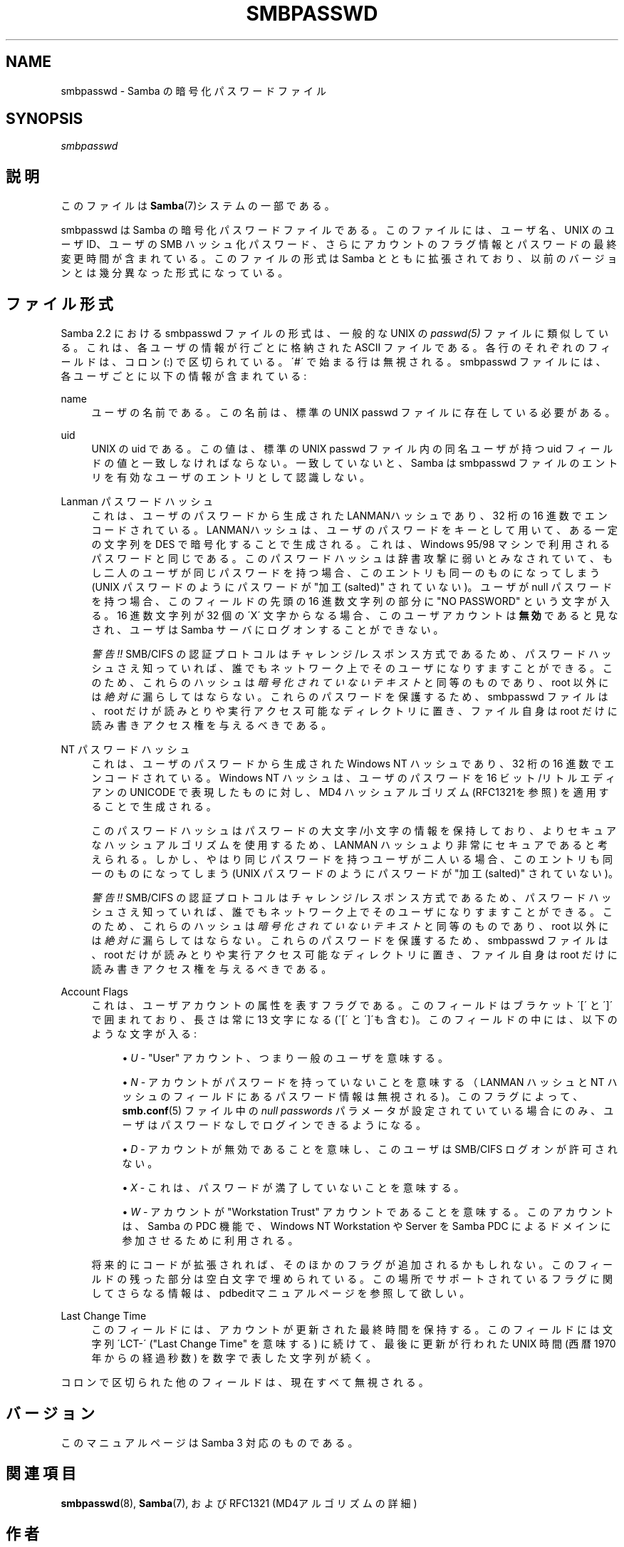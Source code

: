 .\"     Title: smbpasswd
.\"    Author: 
.\" Generator: DocBook XSL Stylesheets v1.73.2 <http://docbook.sf.net/>
.\"      Date: 04/17/2009
.\"    Manual: ファイルフォーマットと変換
.\"    Source: Samba 3.3
.\"
.TH "SMBPASSWD" "5" "04/17/2009" "Samba 3\.3" "ファイルフォーマットと変換"
.\" disable hyphenation
.nh
.\" disable justification (adjust text to left margin only)
.ad l
.SH "NAME"
smbpasswd - Samba の暗号化パスワードファイル
.SH "SYNOPSIS"
.PP
\fIsmbpasswd\fR
.SH "説明"
.PP
このファイルは\fBSamba\fR(7)システムの一部である。
.PP
smbpasswd は Samba の暗号化パスワードファイルである。 このファイルには、ユーザ名、UNIX のユーザ ID、ユーザの SMB ハッシュ化パスワード、さらにアカウントのフラグ情報とパスワードの 最終変更時間が含まれている。このファイルの形式は Samba とともに 拡張されており、以前のバージョンとは幾分異なった形式になっている。
.SH "ファイル形式"
.PP
Samba 2\.2 における smbpasswd ファイルの形式は、一般的な UNIX の
\fIpasswd(5)\fR
ファイルに類似している。 これは、各ユーザの情報が行ごとに格納された ASCII ファイルである。 各行のそれぞれのフィールドは、コロン (:) で区切られている。 \'#\' で始まる行は無視される。 smbpasswd ファイルには、各ユーザごとに以下の情報が含まれている:
.PP
name
.RS 4
ユーザの名前である。この名前は、標準の UNIX passwd ファイルに存在している必要がある。
.RE
.PP
uid
.RS 4
UNIX の uid である。この値は、標準の UNIX passwd ファイル内の同名ユーザが持つ uid フィールドの値と 一致しなければならない。 一致していないと、Samba は smbpasswd ファイルのエントリを有効なユーザのエントリとして認識しない。
.RE
.PP
Lanman パスワードハッシュ
.RS 4
これは、ユーザのパスワードから生成された LANMANハッシュであり、32 桁の 16 進数でエンコードされている。 LANMANハッシュは、ユーザのパスワードをキーとして用いて、 ある一定の文字列を DES で暗号化することで生成される。これは、 Windows 95/98 マシンで利用されるパスワードと同じである。 このパスワードハッシュは辞書攻撃に弱いとみなされていて、 もし二人のユーザが同じパスワードを持つ場合、このエントリも 同一のものになってしまう (UNIX パスワードのようにパスワードが "加工 (salted)" されていない)。 ユーザが null パスワードを持つ場合、このフィールドの先頭の 16 進数文字列の部分に "NO PASSWORD" という文字が入る。 16 進数文字列が 32 個の \'X\' 文字からなる場合、 このユーザアカウントは\fB無効\fRであると見なされ、ユーザは Samba サーバにログオンすることができない。
.sp
\fI警告!!\fR
SMB/CIFS の認証プロトコルはチャレンジ/レスポンス方式で あるため、パスワードハッシュさえ知っていれば、 誰でもネットワーク上でそのユーザになりすますことができる。 このため、これらのハッシュは
\fI暗号化されていないテキスト\fR
と同等のものであり、root 以外には
\fI絶対に\fR
漏らしてはならない。これらのパスワードを保護するため、 smbpasswd ファイルは、root だけが読みとりや実行アクセス可能な ディレクトリに置き、ファイル自身は root だけに読み書き アクセス権を与えるべきである。
.RE
.PP
NT パスワードハッシュ
.RS 4
これは、ユーザのパスワードから生成された Windows NT ハッシュであり、 32 桁の 16 進数でエンコードされて いる。Windows NT ハッシュは、ユーザのパスワードを 16 ビット/リトルエディアンの UNICODE で表現したものに対し、MD4 ハッシュアルゴリズム (RFC1321を参照) を適用することで 生成される。
.sp
このパスワードハッシュは パスワードの大文字/小文字の 情報を保持しており、よりセキュアなハッシュアルゴリズムを 使用するため、LANMAN ハッシュより非常にセキュアであると 考えられる。しかし、やはり同じパスワードを持つユーザが 二人いる場合、このエントリも同一のものになってしまう (UNIX パスワードのようにパスワードが "加工(salted)" されていない)。
.sp
\fI警告!!\fR
SMB/CIFS の認証プロトコルはチャレンジ/レスポンス方式で あるため、パスワードハッシュさえ知っていれば、 誰でもネットワーク上でそのユーザになりすますことができる。 このため、これらのハッシュは
\fI暗号化されていないテキスト\fR
と同等のものであり、root 以外には
\fI絶対に\fR
漏らしてはならない。これらのパスワードを保護するため、 smbpasswd ファイルは、root だけが読みとりや実行アクセス可能な ディレクトリに置き、ファイル自身は root だけに読み書き アクセス権を与えるべきである。
.RE
.PP
Account Flags
.RS 4
これは、ユーザアカウントの属性を表すフラグで ある。このフィールドはブラケット \'[\' と \']\' で囲まれており、長さは常に 13 文字 になる (\'[\' と \']\'も含む)。このフィールドの中には、以下のような文字が入る:
.sp
.RS 4
.ie n \{\
\h'-04'\(bu\h'+03'\c
.\}
.el \{\
.sp -1
.IP \(bu 2.3
.\}
\fIU\fR
\- "User" アカウント、つまり一般のユーザを意味する。
.RE
.sp
.RS 4
.ie n \{\
\h'-04'\(bu\h'+03'\c
.\}
.el \{\
.sp -1
.IP \(bu 2.3
.\}
\fIN\fR
\- アカウントがパスワードを持っていないことを意味する （LANMAN ハッシュと NT ハッシュのフィールドにある パスワード情報は無視される)。このフラグによって、
\fBsmb.conf\fR(5)
ファイル中の
\fInull passwords\fR
パラメータが 設定されていている場合にのみ、ユーザはパスワードなしで ログインできるようになる。
.RE
.sp
.RS 4
.ie n \{\
\h'-04'\(bu\h'+03'\c
.\}
.el \{\
.sp -1
.IP \(bu 2.3
.\}
\fID\fR
\- アカウントが無効であることを意味し、このユーザは SMB/CIFS ログオンが許可されない。
.RE
.sp
.RS 4
.ie n \{\
\h'-04'\(bu\h'+03'\c
.\}
.el \{\
.sp -1
.IP \(bu 2.3
.\}
\fIX\fR
\- これは、パスワードが 満了していないことを意味する。
.RE
.sp
.RS 4
.ie n \{\
\h'-04'\(bu\h'+03'\c
.\}
.el \{\
.sp -1
.IP \(bu 2.3
.\}
\fIW\fR
\- アカウントが "Workstation Trust" アカウントであることを意味する。 このアカウントは、Samba の PDC 機能で、Windows NT Workstation や Server を Samba PDC によるドメインに 参加させるために利用される。
.sp
.RE
将来的にコードが拡張されれば、そのほかのフラグが 追加されるかもしれない。このフィールドの残った部分は空白文字で 埋められている。この場所でサポートされているフラグに関してさらなる情報は、
pdbeditマニュアルページを参照して欲しい。
.RE
.PP
Last Change Time
.RS 4
このフィールドには、アカウントが更新された 最終時間を保持する。このフィールドには文字列 \'LCT\-\' ("Last Change Time" を意味する) に続けて、最後に更新が行われた UNIX 時間 (西暦 1970 年からの経過秒数) を数字で表した文字列が 続く。
.RE
.PP
コロンで区切られた他のフィールドは、 現在すべて無視される。
.SH "バージョン"
.PP
このマニュアルページは Samba 3 対応のものである。
.SH "関連項目"
.PP
\fBsmbpasswd\fR(8),
\fBSamba\fR(7), および RFC1321 (MD4アルゴリズムの詳細)
.SH "作者"
.PP
オリジナルの Samba ソフトウェアと関連するユーティリティは、 Andrew Tridgell によって作成された。現在 Samba は Samba Team によって、Linux カーネルの開発と同様の オープンソースプロジェクトと して開発が行なわれている。
.PP
オリジナルの Samba マニュアルページは Karl Auer によって 作成された。マニュアルページは YODL 形式 (ftp://ftp\.icce\.rug\.nl/pub/unix/
で入手可能な優れた オープンソースソフトウェア) に変換され、Samba 2\.0 リリースに伴い、 Jeremy Allison によって更新された。Samba 2\.2 における DocBook 形式への変換は、Gerald Carter によって行なわれた。Samba 3\.0 における DocBook XML 4\.2 形式への変換は Alexander Bokovoy によって行われた。
.SH "日本語訳"
.PP
このマニュアルページは Samba 3\.2\.4\-3\.3\.2 対応のものである。
.PP
このドキュメントの Samba 3\.0\.0 対応の翻訳は、
.sp
.RS 4
.ie n \{\
\h'-04'\(bu\h'+03'\c
.\}
.el \{\
.sp -1
.IP \(bu 2.3
.\}
高橋 基信 (monyo@samba\.gr\.jp)
.RE
.sp
.RS 4
.ie n \{\
\h'-04'\(bu\h'+03'\c
.\}
.el \{\
.sp -1
.IP \(bu 2.3
.\}
はせがわ ようすけ
.RE
.sp
.RS 4
.ie n \{\
\h'-04'\(bu\h'+03'\c
.\}
.el \{\
.sp -1
.IP \(bu 2.3
.\}
山田 史朗 (shiro@miraclelinux\.com)
.sp
.RE
によって行なわれた。
.PP
このドキュメントの Samba 3\.2\.4\-3\.3\.2 対応の翻訳は、太田俊哉(ribbon@samba\.gr\.jp)によって行なわれた。
